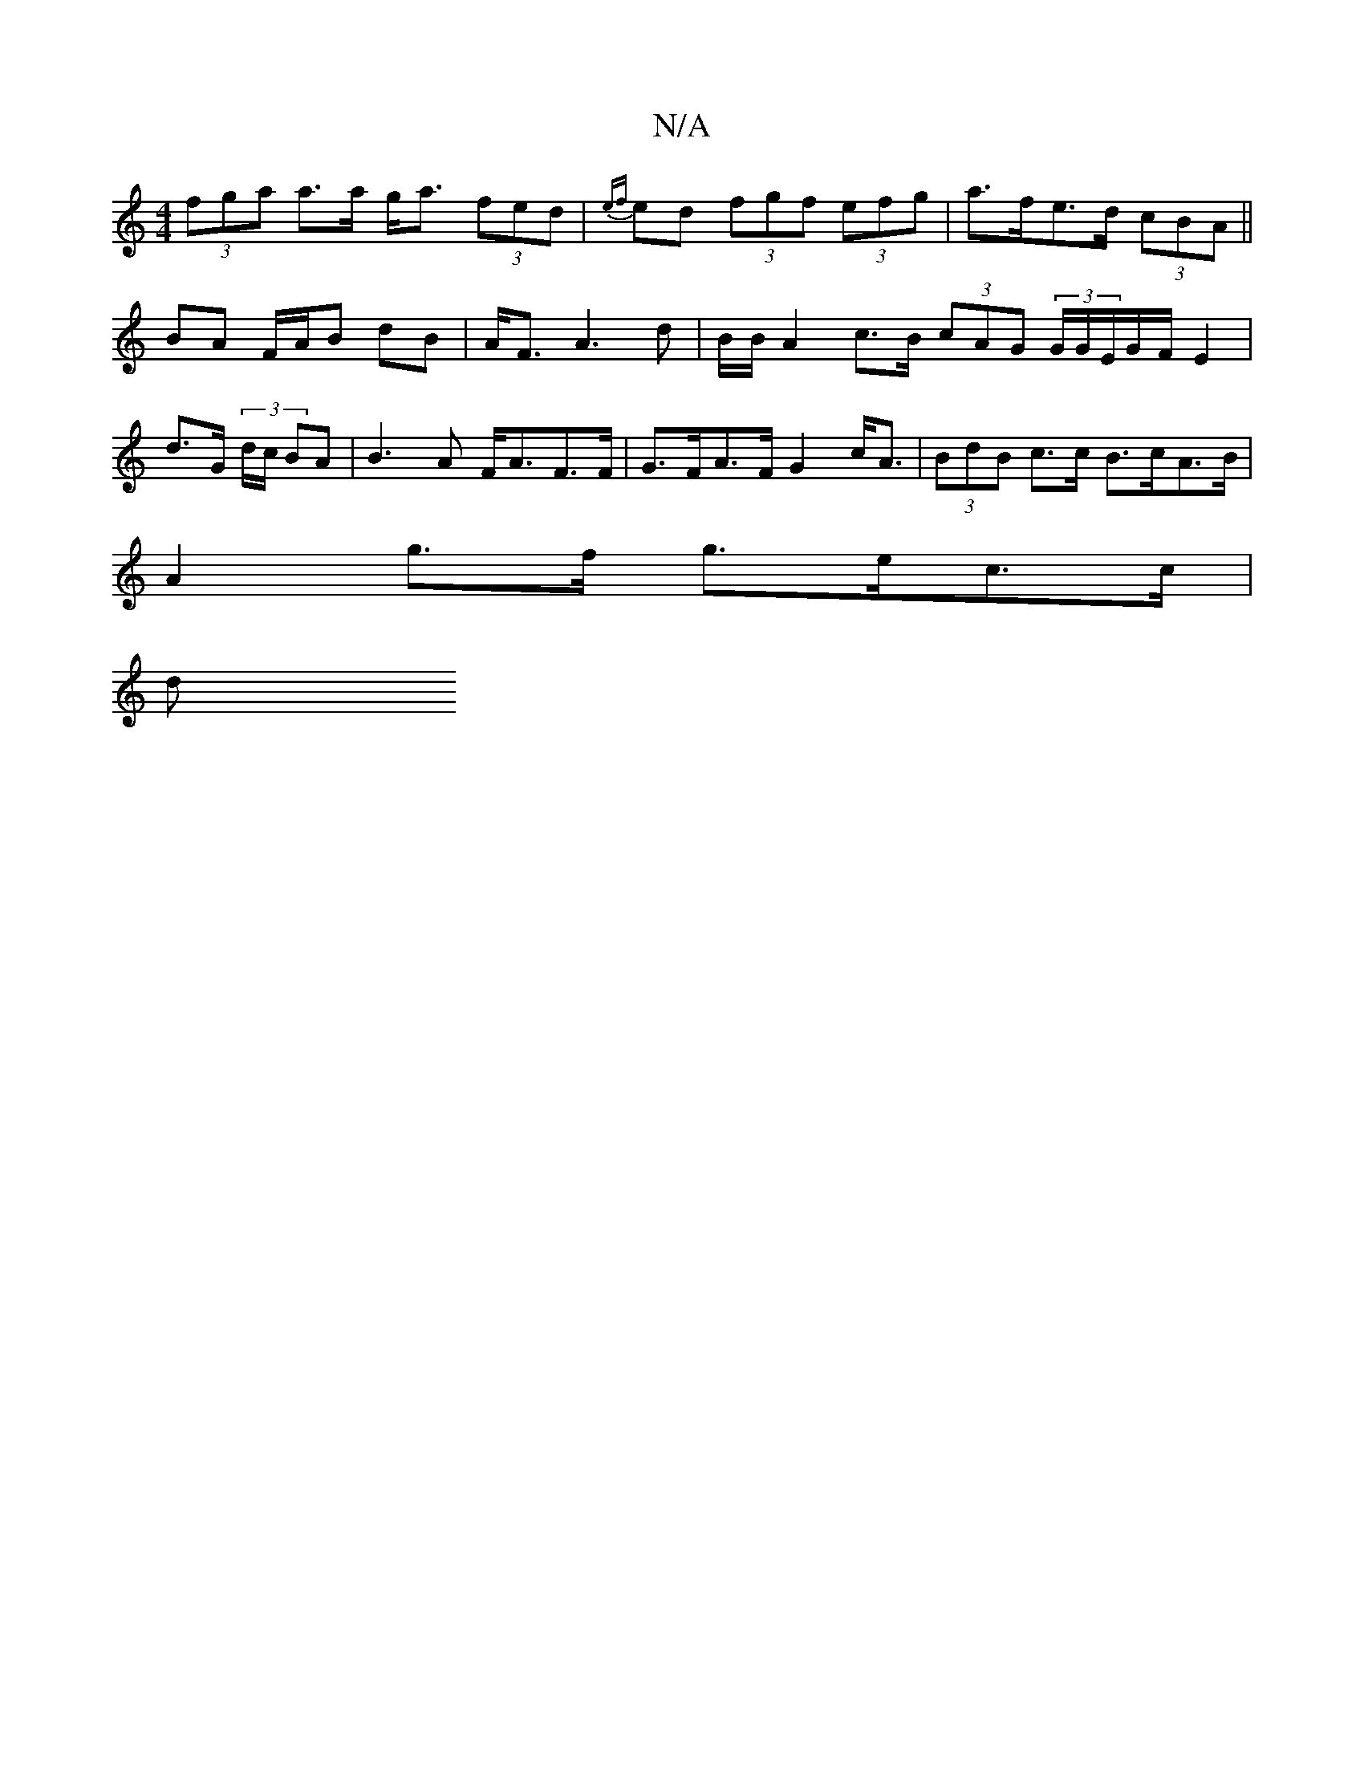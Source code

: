 X:1
T:N/A
M:4/4
R:N/A
K:Cmajor
 (3fga a>a g<a (3fed | {ef}ed (3fgf (3efg | a>fe>d (3cBA ||
BA F/A/B dB | A<F A3 d | B/B/} A2 c>B (3cAG (3G/G/E/G/F/ E2 | d>G (3 d/c/ BA|B3A F<AF>F|G>FA>F G2 c<A | (3BdB c>c B>cA>B |
A2 g>f g>ec>c |
d